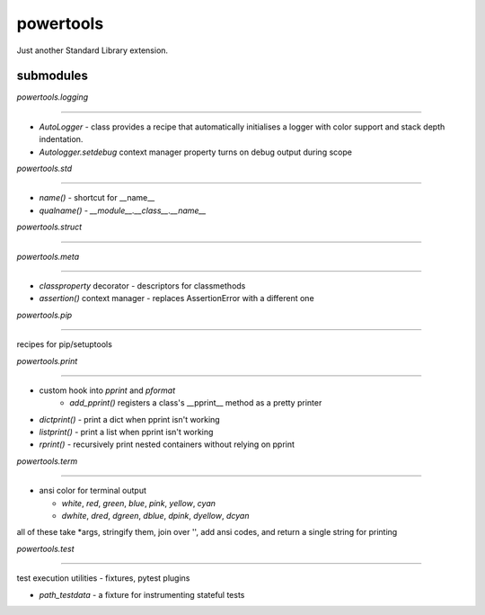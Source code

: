 powertools
==========

Just another Standard Library extension.

submodules
-------------

`powertools.logging`

##### 

* `AutoLogger` - class provides a recipe that automatically initialises a logger with color support and stack depth indentation.
* `Autologger.setdebug` context manager property turns on debug output during scope

`powertools.std`

#####

* `name()` - shortcut for \_\_name__
* `qualname()` - `__module__.__class__.__name__`

`powertools.struct`

#####

`powertools.meta`

#####

* `classproperty` decorator - descriptors for classmethods
* `assertion()` context manager - replaces AssertionError with a different one

`powertools.pip`

#####

recipes for pip/setuptools

`powertools.print`

#####

* custom hook into `pprint` and `pformat`
    * `add_pprint()` registers a class's \_\_pprint\_\_ method as a pretty printer

* `dictprint()` - print a dict when pprint isn't working
* `listprint()` - print a list when pprint isn't working
* `rprint()` - recursively print nested containers without relying on pprint


`powertools.term`

#####

* ansi color for terminal output

  * `white`, `red`, `green`, `blue`, `pink`, `yellow`, `cyan`
  * `dwhite`, `dred`, `dgreen`, `dblue`, `dpink`, `dyellow`, `dcyan`

all of these take \*args, stringify them, join over '', add ansi codes, and return a single string for printing

`powertools.test`

#####

test execution utilities - fixtures, pytest plugins

* `path_testdata` - a fixture for instrumenting stateful tests
